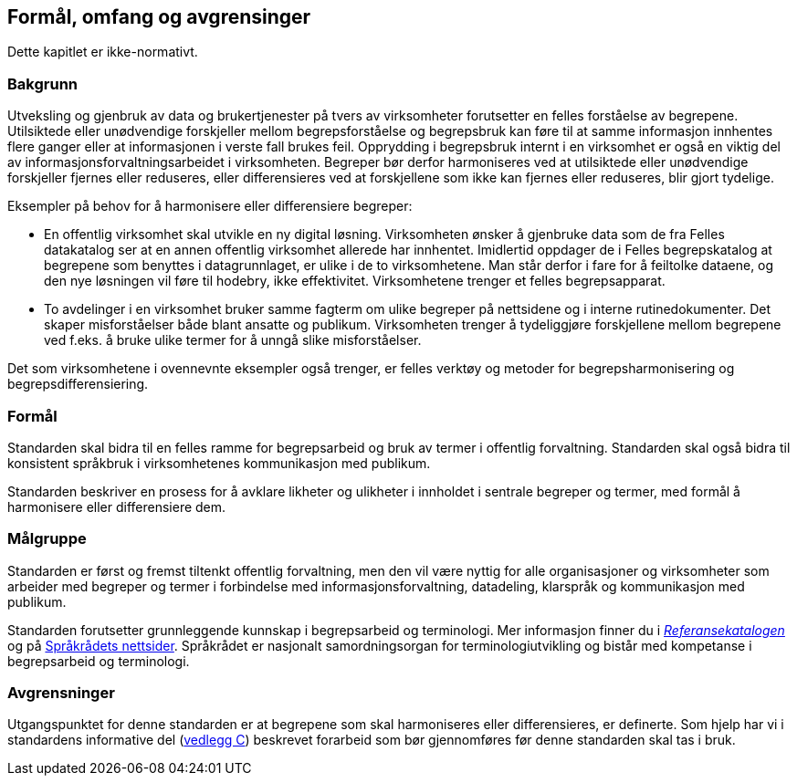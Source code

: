== Formål, omfang og avgrensinger

Dette kapitlet er ikke-normativt.

=== Bakgrunn
Utveksling og gjenbruk av data og brukertjenester på tvers av virksomheter forutsetter en felles forståelse av begrepene. Utilsiktede eller unødvendige forskjeller mellom begrepsforståelse og begrepsbruk kan føre til at samme informasjon innhentes flere ganger eller at informasjonen i verste fall brukes feil. Opprydding i begrepsbruk internt i en virksomhet er også en viktig del av informasjonsforvaltningsarbeidet i virksomheten. Begreper bør derfor harmoniseres ved at utilsiktede eller unødvendige forskjeller fjernes eller reduseres, eller differensieres ved at forskjellene som ikke kan fjernes eller reduseres, blir gjort tydelige.

Eksempler på behov for å harmonisere eller differensiere begreper:

* En offentlig virksomhet skal utvikle en ny digital løsning. Virksomheten ønsker å gjenbruke data som de fra Felles datakatalog ser at en annen offentlig virksomhet allerede har innhentet. Imidlertid oppdager de i Felles begrepskatalog at begrepene som benyttes i datagrunnlaget, er ulike i de to virksomhetene. Man står derfor i fare for å feiltolke dataene, og den nye løsningen vil føre til hodebry, ikke effektivitet. Virksomhetene trenger et felles begrepsapparat.
* To avdelinger i en virksomhet bruker samme fagterm om ulike begreper på nettsidene og i interne rutinedokumenter. Det skaper misforståelser både blant ansatte og publikum. Virksomheten trenger å tydeliggjøre forskjellene mellom begrepene ved f.eks. å bruke ulike termer for å unngå slike misforståelser.

Det som virksomhetene i ovennevnte eksempler også trenger, er felles verktøy og metoder for begrepsharmonisering og begrepsdifferensiering.


=== Formål

Standarden skal bidra til en felles ramme for begrepsarbeid og bruk av termer i offentlig forvaltning. Standarden skal også bidra til konsistent språkbruk i virksomhetenes kommunikasjon med publikum.

Standarden beskriver en prosess for å avklare likheter og ulikheter i innholdet i sentrale begreper og termer, med formål å harmonisere eller differensiere dem.


=== Målgruppe

Standarden er først og fremst tiltenkt offentlig forvaltning, men den vil være nyttig for alle organisasjoner og virksomheter som arbeider med begreper og termer i forbindelse med informasjonsforvaltning, datadeling, klarspråk og kommunikasjon med publikum.

Standarden forutsetter grunnleggende kunnskap i begrepsarbeid og terminologi. Mer informasjon finner du i https://www.difi.no/referansekatalogen/begrepsanalyse-og-definisjonsarbeid[_Referansekatalogen]_ og på https://www.sprakradet.no/Sprakarbeid/Terminologi/[Språkrådets nettsider]. Språkrådet er nasjonalt samordningsorgan for terminologiutvikling og bistår med kompetanse i begrepsarbeid og terminologi.

=== Avgrensninger

Utgangspunktet for denne standarden er at begrepene som skal harmoniseres eller differensieres, er definerte. Som hjelp har vi i standardens informative del (<<vedlegg-c, vedlegg C>>) beskrevet forarbeid som bør gjennomføres før denne standarden skal tas i bruk.
